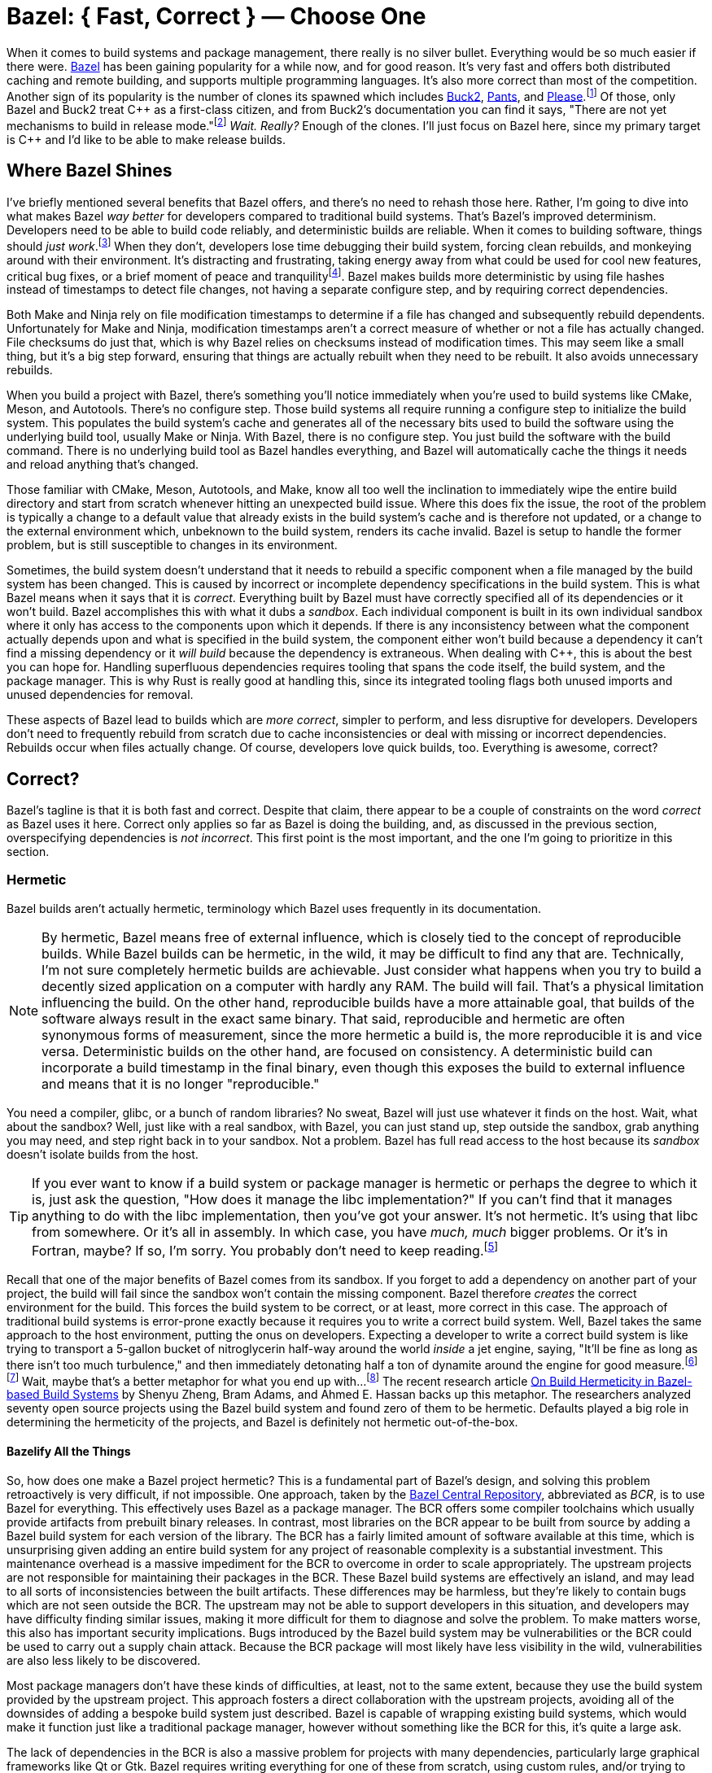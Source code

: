 = Bazel: { Fast, Correct } — Choose One
:page-layout:
:page-category: Build System
:page-tags: [Bazel, Build System, CMake, Hermetic, Hermeticity, Linux, Nix, Package Manager, Package Management, Reproducible, Reproducibility, Sandbox]
:Bazel: https://bazel.build/[Bazel]
:Bazel-Central-Repository: https://registry.bazel.build/[Bazel Central Repository]
:Buck2: https://buck2.build/[Buck2]
:Nix: https://nixos.org/[Nix]
:Nix-Bazel: https://nix-bazel.build/[Nix + Bazel]
:Pants: https://www.pantsbuild.org/[Pants]
:Please: https://please.build/[Please]

When it comes to build systems and package management, there really is no silver bullet.
Everything would be so much easier if there were.
{Bazel} has been gaining popularity for a while now, and for good reason.
It's very fast and offers both distributed caching and remote building, and supports multiple programming languages.
It's also more correct than most of the competition.
Another sign of its popularity is the number of clones its spawned which includes {Buck2}, {Pants}, and {Please}.footnote:[Apparently Buck1 was open-sourced a couple of years before Bazel.]
Of those, only Bazel and Buck2 treat {cpp} as a first-class citizen, and from Buck2's documentation you can find it says, "There are not yet mechanisms to build in release mode."footnote:[https://buck2.build/docs/about/why/[Why Buck2?]]
_Wait._
_Really?_
Enough of the clones.
I'll just focus on Bazel here, since my primary target is {cpp} and I'd like to be able to make release builds.

== Where Bazel Shines

I've briefly mentioned several benefits that Bazel offers, and there's no need to rehash those here.
Rather, I'm going to dive into what makes Bazel _way better_ for developers compared to traditional build systems.
That's Bazel's improved determinism.
Developers need to be able to build code reliably, and deterministic builds are reliable.
When it comes to building software, things should __just work__.footnote:[Assuming you're not looking at, like, the dependency graph or something. At which point you start wondering, "How is this even working in the first place?"]
When they don't, developers lose time debugging their build system, forcing clean rebuilds, and monkeying around with their environment.
It's distracting and frustrating, taking energy away from what could be used for cool new features, critical bug fixes, or a brief moment of peace and tranquility{empty}footnote:[Knowing with absolute certainty that your change just fixed everything. It's important to cherish those fleeting moments, you know?].
Bazel makes builds more deterministic by using file hashes instead of timestamps to detect file changes, not having a separate configure step, and by requiring correct dependencies.

Both Make and Ninja rely on file modification timestamps to determine if a file has changed and subsequently rebuild dependents.
Unfortunately for Make and Ninja, modification timestamps aren't a correct measure of whether or not a file has actually changed.
File checksums do just that, which is why Bazel relies on checksums instead of modification times.
This may seem like a small thing, but it's a big step forward, ensuring that things are actually rebuilt when they need to be rebuilt.
It also avoids unnecessary rebuilds.

When you build a project with Bazel, there's something you'll notice immediately when you're used to build systems like CMake, Meson, and Autotools.
There's no configure step.
Those build systems all require running a configure step to initialize the build system.
This populates the build system's cache and generates all of the necessary bits used to build the software using the underlying build tool, usually Make or Ninja.
With Bazel, there is no configure step.
You just build the software with the build command.
There is no underlying build tool as Bazel handles everything, and Bazel will automatically cache the things it needs and reload anything that's changed.

Those familiar with CMake, Meson, Autotools, and Make, know all too well the inclination to immediately wipe the entire build directory and start from scratch whenever hitting an unexpected build issue.
Where this does fix the issue, the root of the problem is typically a change to a default value that already exists in the build system's cache and is therefore not updated, or a change to the external environment which, unbeknown to the build system, renders its cache invalid.
Bazel is setup to handle the former problem, but is still susceptible to changes in its environment.

Sometimes, the build system doesn't understand that it needs to rebuild a specific component when a file managed by the build system has been changed.
This is caused by incorrect or incomplete dependency specifications in the build system.
This is what Bazel means when it says that it is _correct_.
Everything built by Bazel must have correctly specified all of its dependencies or it won't build.
Bazel accomplishes this with what it dubs a _sandbox_.
Each individual component is built in its own individual sandbox where it only has access to the components upon which it depends.
If there is any inconsistency between what the component actually depends upon and what is specified in the build system, the component either won't build because a dependency it can't find a missing dependency or it _will build_ because the dependency is extraneous.
When dealing with {cpp}, this is about the best you can hope for.
Handling superfluous dependencies requires tooling that spans the code itself, the build system, and the package manager.
This is why Rust is really good at handling this, since its integrated tooling flags both unused imports and unused dependencies for removal.

These aspects of Bazel lead to builds which are _more correct_, simpler to perform, and less disruptive for developers.
Developers don't need to frequently rebuild from scratch due to cache inconsistencies or deal with missing or incorrect dependencies.
Rebuilds occur when files actually change.
Of course, developers love quick builds, too.
Everything is awesome, correct?

== Correct?

Bazel's tagline is that it is both fast and correct.
Despite that claim, there appear to be a couple of constraints on the word _correct_ as Bazel uses it here.
Correct only applies so far as Bazel is doing the building, and, as discussed in the previous section, overspecifying dependencies is _not incorrect_.
This first point is the most important, and the one I'm going to prioritize in this section.

=== Hermetic

Bazel builds aren't actually hermetic, terminology which Bazel uses frequently in its documentation.

[NOTE]
====
By hermetic, Bazel means free of external influence, which is closely tied to the concept of reproducible builds.
While Bazel builds can be hermetic, in the wild, it may be difficult to find any that are.
Technically, I'm not sure completely hermetic builds are achievable.
Just consider what happens when you try to build a decently sized application on a computer with hardly any RAM.
The build will fail.
That's a physical limitation influencing the build.
On the other hand, reproducible builds have a more attainable goal, that builds of the software always result in the exact same binary.
That said, reproducible and hermetic are often synonymous forms of measurement, since the more hermetic a build is, the more reproducible it is and vice versa.
Deterministic builds on the other hand, are focused on consistency.
A deterministic build can incorporate a build timestamp in the final binary, even though this exposes the build to external influence and means that it is no longer "reproducible."
====

You need a compiler, glibc, or a bunch of random libraries?
No sweat, Bazel will just use whatever it finds on the host.
Wait, what about the sandbox?
Well, just like with a real sandbox, with Bazel, you can just stand up, step outside the sandbox, grab anything you may need, and step right back in to your sandbox.
Not a problem.
Bazel has full read access to the host because its _sandbox_ doesn't isolate builds from the host.

[TIP]
====
If you ever want to know if a build system or package manager is hermetic or perhaps the degree to which it is, just ask the question, "How does it manage the libc implementation?"
If you can't find that it manages anything to do with the libc implementation, then you've got your answer.
It's not hermetic.
It's using that libc from somewhere. Or it's all in assembly. In which case, you have _much, much_ bigger problems. Or it's in Fortran, maybe? If so, I'm sorry. You probably don't need to keep reading.footnote:[I'm assuming that the state of this https://github.com/edbaunton/rules_fortran[rules_fortran project] accurately reflects Bazel's support. And yes, that link is one of the top search results from Google.]
====

Recall that one of the major benefits of Bazel comes from its sandbox.
If you forget to add a dependency on another part of your project, the build will fail since the sandbox won't contain the missing component.
Bazel therefore _creates_ the correct environment for the build.
This forces the build system to be correct, or at least, more correct in this case.
The approach of traditional build systems is error-prone exactly because it requires you to write a correct build system.
Well, Bazel takes the same approach to the host environment, putting the onus on developers.
Expecting a developer to write a correct build system is like trying to transport a 5-gallon bucket of nitroglycerin half-way around the world _inside_ a jet engine, saying, "It'll be fine as long as there isn't too much turbulence," and then immediately detonating half a ton of dynamite around the engine for good measure.footnote:[Yes, just a single, lone jet engine.]footnote:[Obviously, the jet engine in question was in a test facility. No humans, animals, plants, environmental ecosystems, or biological organisms were harmed or adversely effected in the making of this metaphor, apart from the author, possibly.]
Wait, maybe that's a better metaphor for what you end up with…footnote:[For those who have been hand-writing makefiles for years without a single issue, I kindly ask that you cross-compile your project _before_ sending me feedback on the accuracy of this metaphor.]
The recent research article https://www.computer.org/csdl/magazine/so/5555/01/10703127/20JUqvPnreo[On Build Hermeticity in Bazel-based Build Systems] by Shenyu Zheng, Bram Adams, and Ahmed E. Hassan backs up this metaphor.
The researchers analyzed seventy open source projects using the Bazel build system and found zero of them to be hermetic.
Defaults played a big role in determining the hermeticity of the projects, and Bazel is definitely not hermetic out-of-the-box.

==== Bazelify All the Things

So, how does one make a Bazel project hermetic?
This is a fundamental part of Bazel's design, and solving this problem retroactively is very difficult, if not impossible.
One approach, taken by the {Bazel-Central-Repository}, abbreviated as _BCR_, is to use Bazel for everything.
This effectively uses Bazel as a package manager.
The BCR offers some compiler toolchains which usually provide artifacts from prebuilt binary releases.
In contrast, most libraries on the BCR appear to be built from source by adding a Bazel build system for each version of the library.
The BCR has a fairly limited amount of software available at this time, which is unsurprising given adding an entire build system for any project of reasonable complexity is a substantial investment.
This maintenance overhead is a massive impediment for the BCR to overcome in order to scale appropriately.
The upstream projects are not responsible for maintaining their packages in the BCR.
These Bazel build systems are effectively an island, and may lead to all sorts of inconsistencies between the built artifacts.
These differences may be harmless, but they're likely to contain bugs which are not seen outside the BCR.
The upstream may not be able to support developers in this situation, and developers may have difficulty finding similar issues, making it more difficult for them to diagnose and solve the problem.
To make matters worse, this also has important security implications.
Bugs introduced by the Bazel build system may be vulnerabilities or the BCR could be used to carry out a supply chain attack.
Because the BCR package will most likely have less visibility in the wild, vulnerabilities are also less likely to be discovered.

Most package managers don't have these kinds of difficulties, at least, not to the same extent, because they use the build system provided by the upstream project.
This approach fosters a direct collaboration with the upstream projects, avoiding all of the downsides of adding a bespoke build system just described.
Bazel is capable of wrapping existing build systems, which would make it function just like a traditional package manager, however without something like the BCR for this, it's quite a large ask.

The lack of dependencies in the BCR is also a massive problem for projects with many dependencies, particularly large graphical frameworks like Qt or Gtk.
Bazel requires writing everything for one of these from scratch, using custom rules, and/or trying to shim it in via third party package managers.
That's by no means a small thing.

Even if Bazel is used for everything, it's still possible that your build relies on something, somewhere on the host system.
Luckily, Bazel does have a flag, albeit an experimental one, that enables a sandbox that is properly isolated from the host's filesystem.
The flag is https://bazel.build/reference/command-line-reference#build-flag--experimental_use_hermetic_linux_sandbox[--experimental_use_hermetic_linux_sandbox].
Additional flags can be used to permit access to parts of the host's filesystem.
If you do permit access to the host filesystem, then you're going to need to control the environment, which brings us to the other way to solve this problem.

[NOTE]
====
Cross-_complication_{empty}footnote:[Pardon the pun. It's _cross-compilation_.] is one area where Bazel probably is more hermetic.
There are packages available for the Arm GNU Toolchain as well as FreeRTOS.
Projects using Yocto SDKs are probably better than those just using whatever compiler and system libraries are on the host.
Although you still have to be sure to manage the version of the Yocto SDK being used to build the software.
Maybe you can even manage your Yocto SDK with Bazel, assuming those hard-coded absolute paths don't get in the way?
====

==== Environment Management

If Bazel uses anything on the host system, then something besides Bazel should manage those files on the host.
This brings us to the second approach to making Bazel builds correct, managing the environment.
This approach is fraught with dangers, especially when the versions of dependencies aren't explicitly managed within the project.
Virtual machines, Docker, or any number of package managers could be used to solve this problem.
All of them add more configuration and maintenance overhead.
Synchronizing changes to the environment across all build machines can also be difficult and lead to all sorts of inconsistencies.
Take Docker for instance.
Managing the environment with containers complicates integration with IDE's and building an updated image locally doesn't ensure that every developer or build machine starts using that new image from that commit onwards or that it rewinds with the Git history.
Unless you have a manageable number of external dependencies you can handle exclusively with Bazel, this approach is likely to be your best choice.

===== Nix: { Slow, Correct } — Choose Two

{Nix} is one solution for managing dependencies outside of Bazel.
It has an incredible number of packages, is great for managing dependencies within a project, and reproducibility is its top priority.
Remember what I said at the beginning, there's no silver bullet when it comes to build systems and package managers?
Well, Nix is no exception.
Forget about Windows.
It's slow as molasses and you'd better be good with Haskell, because that's pretty much what the Nix language is.
Nix still doesn't solve the problem of overspecifying dependencies, however, it accomplishes exactly what Bazel doesn't.
Instead of relying on the environment to be correct, Nix _creates the correct environment_.
This environment is probably as isolated from the host system as you can get.
For Linux, the entire build toolchain and glibc implementation are provided by Nix as are all of the other dependencies.

====== Nix + Bazel

Nix and Bazel don't get along very well.
{Nix-Bazel} is project that tries to bring these feuding children together play nice by providing a set of rules, `rules_nixpkgs`, for Bazel to use packages managed by Nix.
The talk https://youtu.be/FoSCSQO5xhI?si=2Y0iUiAK4t6yv8P9[The Best of Both Worlds With Nix + Bazel] by Andreas Herrmann goes into this in detail and highly recommend watching it.
Sadly, the project has yet to make `rules_nixpkgs` work with remote execution, one of Bazel's hallmark features.
See https://github.com/tweag/rules_nixpkgs/issues/180[tweag/rules_nixpkgs issue #180] for further details.

==== Bliss

There is a third approach, and I don't want to treat it the same way it treats all of the other non-hermetic dependencies of your project.
That is, to ignore them.
You could just not think about each little thing that might influence the build.
This is actually a viable solution for projects that you only ever need to build once, and never need to build again.
Whether or not this is something you can actually predict, you can probably do a little bit to address the issues.
Most projects out there would at least benefit from considering their dependencies and how they impact build reproducibility and reliability.
Taking small steps to, at the very least, document those dependencies can be a huge benefit for everyone.
There are lots of great questions you can ask yourself around these kinds of things.
One of the best questions to ask is, "How do I make sure that I can build this commit in six months?"
It's not difficult to go a little bit farther and to actually try building a commit from six months ago in your project.
How far back do you have to go before you can no longer build things?
What caused those old builds to break?
What changes do you have to make to fix them?
What changes can you make now to prevent that from happening in the future?
What problems are developers facing during onboarding?
Answering questions like these may be a better starting point than trying to solve hermeticity for your entire project all at once, and it certainly shouldn't take as long.
So, why not do that, too?
From the previous sections, improving hermeticity for your projects' builds may seem like an insurmountable obstacle.
It may not be something ever completely solved, but something consistently evaluated over time.
Like many things in this realm, you'll often be best suited by an incremental approach that solves one individual problem at a time.
As you fix problems, it's important to be wary of regressions, testing things again after some significant amount of time has passed.
And finally, always keep in mind the cost of the solutions.
Frequently, solving these kinds of issues requires some form of additional overhead like maintenance tasks and knowledge of different tools and configuration files or languages.
Document everything.
Automate everything.
And keep the _real_ goal in mind.
The most important thing probably isn't reproducible or correct builds, but rather that developers are able to just build the darn code without having the build system or tooling constantly getting in the way.
So be sure to ask developers if they are able to maintain, or whether the learning curve is too high, or if the solution adds more complexity and problems than it actually solves.
Um… when did I get on the soapbox?
My apologies.
Let's wrap this up.

== Conclusion

Where does that leave us?
Bazel is still a major upgrade to most major C and {cpp} build systems, if only for it's speed and greater determinism.
Both of these are huge wins for developers that just need to build some code.
There are pitfalls, though.
There's still a lot of ground to cover when it comes to reproducible, hermetic, and "correct" builds.
Bazel doesn't have a enough available for those trying to solve this within the Bazel ecosystem, nor is there a simple, ones-size-fits-all solution to manage environments outside of Bazel.
Solving this complex problem is largely left to developers.
Luckily, there are developers out there actively working on solutions, and things are definitely trending in the right direction.
There's also practical steps developers can take to better understand the hermeticity effecting their builds, without having to commit to expensive or finicky solutions.footnote:[
I lied. There is a silver bullet. Slow builds got you down? Do compilers constantly berate you for being wrong? Do tools format your code for you with out asking and tell you how to do your job? Sick of contrived limitations being placed upon you by operating systems that think they know best? Ready to throw off the yoke of abstractions forced on you by conceited, so-called _high-level_ programming languages? Give them all the boot! _No compiler, no problem!_ Make compilers, build systems, and package managers a thing of the past! Remove the threat of supply chain attacks, stop reverse engineering in its tracks, thwart others from understanding what you're code is _really doing_, optimize to the max for _every CPU_, comply with the GPL without exposing your IP, seamlessly accelerate your workloads with GPUs, NPUs, and MPUs, simplify your CI pipelines, play by your own rules, freely access registers, own all the resources, expand your mind, up you're GDB skills, and  kiss code reviews goodbye! Make the switch to assembly today! _This message brought to you by hardware vendors everywhere. Code responsibly._]

// https://github.com/bazelbuild/bazel/issues/18377
// https://bazel.build/reference/command-line-reference#build-flag--experimental_use_hermetic_linux_sandbox
// https://registry.bazel.build/search?q=bash
// https://github.com/bazelbuild/bazel/issues/17729

== References

* https://blogsystem5.substack.com/p/bazel-next-generation[The next generation of Bazel builds] by Julio Merino
* https://youtu.be/FoSCSQO5xhI?si=2Y0iUiAK4t6yv8P9[The Best of Both Worlds With Nix + Bazel] by Andreas Herrmann
* https://www.computer.org/csdl/magazine/so/5555/01/10703127/20JUqvPnreo[On Build Hermeticity in Bazel-based Build Systems] by Shenyu Zheng, Bram Adams, and Ahmed E. Hassan
* {Nix-Bazel}
* https://bazel.build/basics/hermeticity[Bazel Documentation: Hermeticity]
